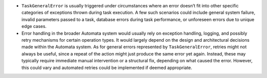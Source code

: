 -  ``TaskGeneralError`` is usually triggered under circumstances where
   an error doesn’t fit into other specific categories of exceptions
   thrown during task execution. A few such scenarios could include
   general system failure, invalid parameters passed to a task, database
   errors during task performance, or unforeseen errors due to unique
   edge cases.

-  Error handling in the broader Automata system would usually rely on
   exception handling, logging, and possibly retry mechanisms for
   certain operation types. It would largely depend on the design and
   architectural decisions made within the Automata system. As for
   general errors represented by ``TaskGeneralError``, retries might not
   always be useful, since a repeat of the action might just produce the
   same error yet again. Instead, these may typically require immediate
   manual intervention or a structural fix, depending on what caused the
   error. However, this could vary and automated retries could be
   implemented if deemed appropriate.
